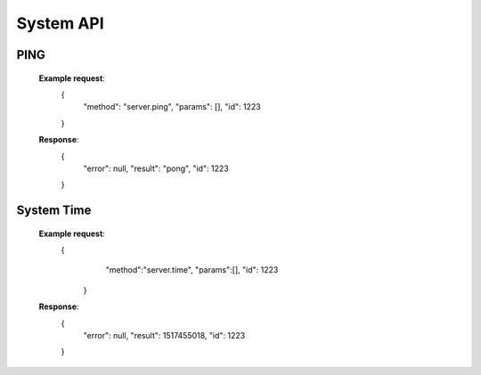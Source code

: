 .. _system-api:

********************************************************************************
System API
********************************************************************************

PING
----------------------

        **Example request**:
            {
                "method": "server.ping",
                "params": [],
                "id": 1223
            }

        **Response**:
            {
              "error": null,
              "result": "pong",
              "id": 1223
            }

System Time
----------------------

        **Example request**:
            {
              "method":"server.time",
              "params":[],
              "id": 1223
             }

        **Response**:
            {
              "error": null,
              "result": 1517455018,
              "id": 1223
            }
